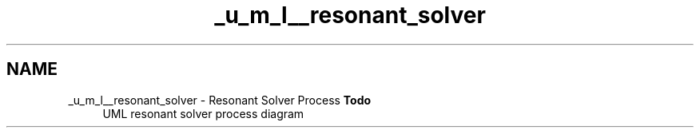.TH "_u_m_l__resonant_solver" 3 "Sat Apr 5 2014" "Version 0.4" "oFreq" \" -*- nroff -*-
.ad l
.nh
.SH NAME
_u_m_l__resonant_solver \- Resonant Solver Process 
\fBTodo\fP
.RS 4
UML resonant solver process diagram
.RE
.PP

